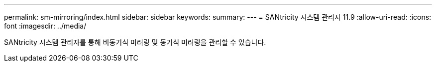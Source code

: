 ---
permalink: sm-mirroring/index.html 
sidebar: sidebar 
keywords:  
summary:  
---
= SANtricity 시스템 관리자 11.9
:allow-uri-read: 
:icons: font
:imagesdir: ../media/


[role="lead"]
SANtricity 시스템 관리자를 통해 비동기식 미러링 및 동기식 미러링을 관리할 수 있습니다.
